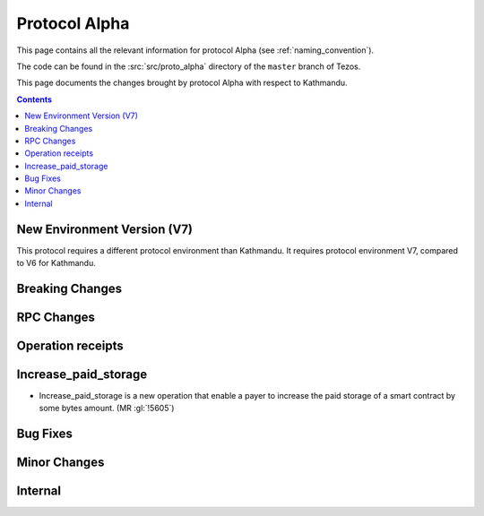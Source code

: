 Protocol Alpha
==============

This page contains all the relevant information for protocol Alpha
(see :ref:`naming_convention`).

The code can be found in the :src:`src/proto_alpha` directory of the
``master`` branch of Tezos.

This page documents the changes brought by protocol Alpha with respect
to Kathmandu.

.. contents::

New Environment Version (V7)
----------------------------

This protocol requires a different protocol environment than Kathmandu.
It requires protocol environment V7, compared to V6 for Kathmandu.

Breaking Changes
----------------

RPC Changes
-----------

Operation receipts
------------------

Increase_paid_storage
---------------------

- Increase_paid_storage is a new operation that enable a payer to increase the paid storage of a smart contract by some bytes amount. (MR :gl:`!5605`)

Bug Fixes
---------

Minor Changes
-------------

Internal
--------
